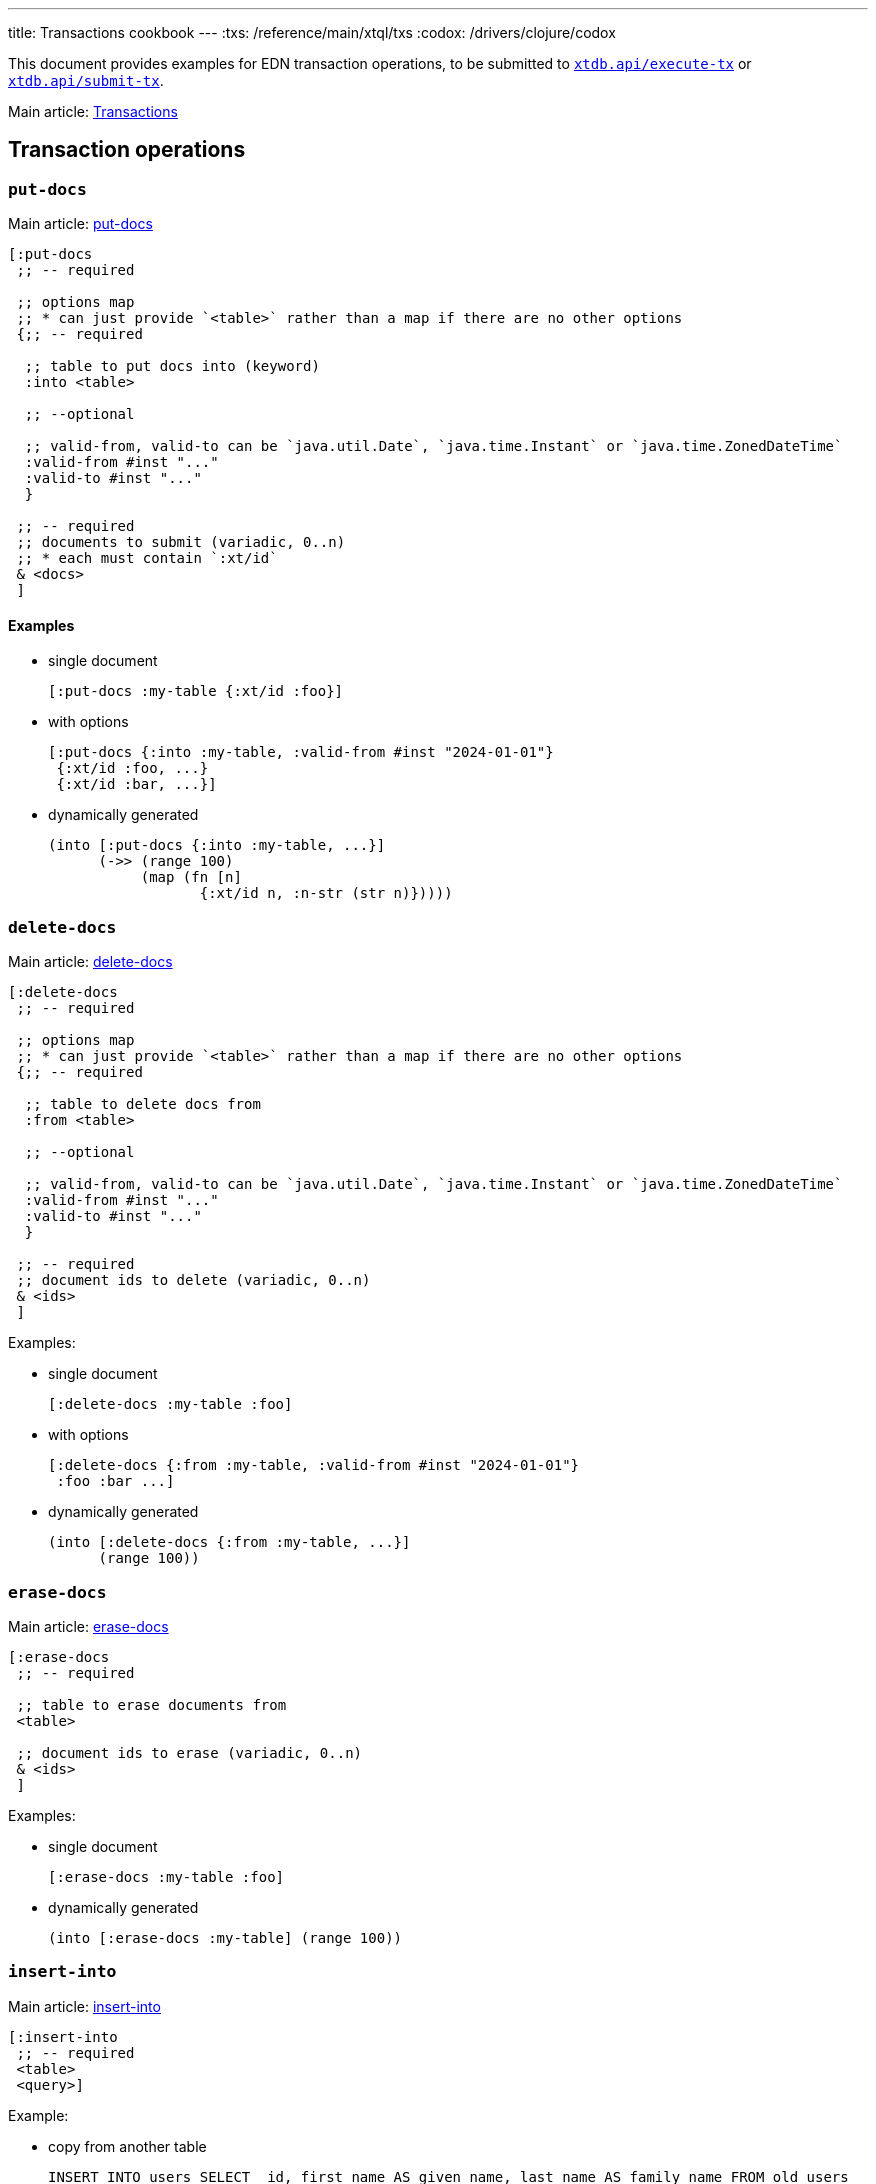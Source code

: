 ---
title: Transactions cookbook
---
:txs: /reference/main/xtql/txs
:codox: /drivers/clojure/codox

This document provides examples for EDN transaction operations, to be submitted to link:{codox}/xtdb.api.html#var-execute-tx[`xtdb.api/execute-tx`^] or link:{codox}/xtdb.api.html#var-submit-tx[`xtdb.api/submit-tx`^].

Main article: link:{txs}[Transactions]

== Transaction operations

=== `put-docs`

Main article: link:{txs}#_putdocs[put-docs]

[source,clojure]
----
[:put-docs
 ;; -- required

 ;; options map
 ;; * can just provide `<table>` rather than a map if there are no other options
 {;; -- required

  ;; table to put docs into (keyword)
  :into <table>

  ;; --optional

  ;; valid-from, valid-to can be `java.util.Date`, `java.time.Instant` or `java.time.ZonedDateTime`
  :valid-from #inst "..."
  :valid-to #inst "..."
  }

 ;; -- required
 ;; documents to submit (variadic, 0..n)
 ;; * each must contain `:xt/id`
 & <docs>
 ]
----

==== Examples

* single document
+
[source,clojure]
----
[:put-docs :my-table {:xt/id :foo}]
----
* with options
+
[source,clojure]
----
[:put-docs {:into :my-table, :valid-from #inst "2024-01-01"}
 {:xt/id :foo, ...}
 {:xt/id :bar, ...}]
----
* dynamically generated
+
[source,clojure]
----
(into [:put-docs {:into :my-table, ...}]
      (->> (range 100)
           (map (fn [n]
                  {:xt/id n, :n-str (str n)}))))
----

=== `delete-docs`

Main article: link:{txs}#delete-docs[delete-docs]

[source,clojure]
----
[:delete-docs
 ;; -- required

 ;; options map
 ;; * can just provide `<table>` rather than a map if there are no other options
 {;; -- required

  ;; table to delete docs from
  :from <table>

  ;; --optional

  ;; valid-from, valid-to can be `java.util.Date`, `java.time.Instant` or `java.time.ZonedDateTime`
  :valid-from #inst "..."
  :valid-to #inst "..."
  }

 ;; -- required
 ;; document ids to delete (variadic, 0..n)
 & <ids>
 ]
----

Examples:

* single document
+
[source,clojure]
----
[:delete-docs :my-table :foo]
----
* with options
+
[source,clojure]
----
[:delete-docs {:from :my-table, :valid-from #inst "2024-01-01"}
 :foo :bar ...]
----
* dynamically generated
+
[source,clojure]
----
(into [:delete-docs {:from :my-table, ...}]
      (range 100))
----

=== `erase-docs`

Main article: link:{txs}#erase-docs[erase-docs]

[source,clojure]
----
[:erase-docs
 ;; -- required

 ;; table to erase documents from
 <table>

 ;; document ids to erase (variadic, 0..n)
 & <ids>
 ]
----

Examples:

* single document
+
[source,clojure]
----
[:erase-docs :my-table :foo]
----
* dynamically generated
+
[source,clojure]
----
(into [:erase-docs :my-table] (range 100))
----

=== `insert-into`

Main article: link:{txs}#_insertinto[insert-into]

[source,clojure]
----
[:insert-into
 ;; -- required
 <table>
 <query>]
----

Example:

* copy from another table
+
[source,sql]
----
INSERT INTO users SELECT _id, first_name AS given_name, last_name AS family_name FROM old_users
----
+
[source,clojure]
----
[:insert-into :users (from :old-users [xt/id {:first-name given-name} {:last-name family-name}])]
----

=== `update`

Main article: link:{txs}#_update[update]

[source,clojure]
----
[:update
 {;; -- required
  ;; table: keyword
  :table <table>

  ;; -- optional

  ;; specify the valid-time of the update
  ;; see 'temporal filters'
  :for-valid-time (from <valid-from>)
  :for-valid-time (to <valid-to>)
  :for-valid-time (in <valid-from> <valid-to>)

  ;; select the documents to update using binding constraints.
  ;; * if not provided, will update every document in the table
  ;; * may also bind logic variables for use in `:set` or `:unify`
  ;; see 'binding specs'
  :bind [& <bindings>]

  ;; -- required
  ;; Map<Keyword, Expr>
  ;; see 'expressions'
  :set { ... }

  ;; -- optional
  ;; extra clauses to unify with (e.g. to join against another table)
  ;; see 'unify'
  :unify [& <unify-clauses>]}

 ;; -- optional, variadic (0..n)
 ;; argument-rows to be used in the `:bind`, `:set` or `:unify` clauses.
 ;; * if provided, the update operation will be executed for every argument-row.
 ;; * see 'argument specs'
 & <arg-rows>]
----

Example:

* increment a 'version' field:
+
[source,sql]
----
UPDATE users SET version = version + 1 WHERE email = 'james@example.com'
----
+
[source,clojure]
----
[:update {:table :users,
          :bind [{:email $email}, version],
          :set {:version (+ version 1)}}
 {:email "james@example.com"}]
----

=== `delete`

Main article: link:{txs}#_delete[delete]

[source,clojure]
----
[:delete
 {;; -- required
  ;; table: keyword
  :from <table>

  ;; -- optional

  ;; specify the valid-time of the delete
  ;; see 'temporal filters'
  :for-valid-time (from <valid-from>)
  :for-valid-time (to <valid-to>)
  :for-valid-time (in <valid-from> <valid-to>)

  ;; select the documents to delete using binding constraints.
  ;; * if not provided, will delete every document in the table
  ;; * may also bind logic variables for use in `:unify`
  ;; see 'binding specs'
  :bind [& <bindings>]

  ;; extra clauses to unify with (e.g. to join against another table)
  ;; see 'unify'
  :unify [& <unify-clauses>]}

 ;; -- optional, variadic (0..n)
 ;; argument-rows to be used in the `:bind` or `:unify` clauses.
 ;; * if provided, the delete operation will be executed for every argument-row.
 ;; * see 'argument specs'
 & <arg-rows>]
----

Example:

* delete by email
+
[source,sql]
----
DELETE FROM users WHERE email = 'james@example.com'
----
+
[source,clojure]
----
[:delete {:table :users
          :bind [{:email $email}]}
 {:email "james@example.com"}]
----

=== `erase`

Main article: link:{txs}#_erase[erase]

[source,clojure]
----
[:erase
 {;; -- required
  ;; table: keyword
  :from <table>

  ;; -- optional

  ;; select the documents to erase using binding constraints.
  ;; * if not provided, will erase every document in the table
  ;; * may also bind logic variables for use in `:unify`
  ;; see 'binding specs'
  :bind [& <bindings>]

  ;; extra clauses to unify with (e.g. to join against another table)
  ;; see 'unify'
  :unify [& <unify-clauses>]}

 ;; -- optional, variadic (0..n)
 ;; argument-rows to be used in the `:bind` or `:unify` clauses.
 ;; * if provided, the erase operation will be executed for every argument-row.
 ;; * see 'argument specs'
 & <arg-rows>]
----

Example:

* erase by email
+
[source,sql]
----
ERASE FROM users WHERE email = 'james@example.com'
----
+
[source,clojure]
----
[:erase {:table :users
         :bind [{:email $email}]}
 {:email "james@example.com"}]
----

[#asserts]
=== Asserts

Main article: link:{txs}#asserts[asserts]

[source,clojure]
----
[:assert-exists
 ;; -- required
 <query>

 ;; -- optional
 ;; maps
 & <arg-rows>]

[:assert-not-exists
 ;; -- required
 <query>

 ;; -- optional
 ;; maps
 & <arg-rows>]
----

Example:

* check email doesn't exist
+
[source,clojure]
----
[;; first, we assert the email doesn't already exist
 [:assert-not-exists '(from :users [{:email $email}])
  {:email "james@example.com"}]

 ;; then, if the pre-condition holds, put a document
 [:put-docs :users {:xt/id :james, :email "james@example.com", ...}]]
----

=== `call`

Main article: link:{txs}#_call[call]

[source,clojure]
----
[:call
 ;; -- required
 <fn-id>

 ;; -- optional
 ;; variadic: arguments to pass to the function
 & <args>]
----

Example:

* call a function to increment a field:
+
[source,clojure]
----
[:call :increment-version :my-eid]
----

Transaction functions are defined using `:put-fn`:

[source,clojure]
----
[:put-fn
 ;; -- required

 <fn-id>
 <fn-body>]
----

Transaction functions are evaluated with the Small Clojure Interpreter (https://github.com/babashka/sci[SCI^]).
They should return a vector of other transaction operations (including invoking other transaction functions).
If they return false, or throw an exception, the transaction will be rolled back.

There are a few functions available in scope during the transaction function:

* `(q <query> <opts>?)` runs an link:./queries[XTQL]/SQL query
* `+*current-tx*+`: the current transaction being indexed.

Example:

* function to increment a version
+
[source,clojure]
----
[:put-fn :increment-version
 '(fn [eid]
    (let [doc (first (q '(from :my-table [{:xt/id $eid} *])
                        {:args {:eid eid}}))]
      [[:put-docs :my-table
        (-> doc (update :version inc))]]))]
----
+
(in practice, use link:#_update[`:update`] for this exact function)

== Transaction options

Main article: link:{txs}#_transaction_options[transaction options]

[source,clojure]
----
{;; -- optional
 :system-time #inst "2024-01-01"
 :default-tz #time/zone "America/Los_Angeles"
 :default-all-valid-time? false}
----

